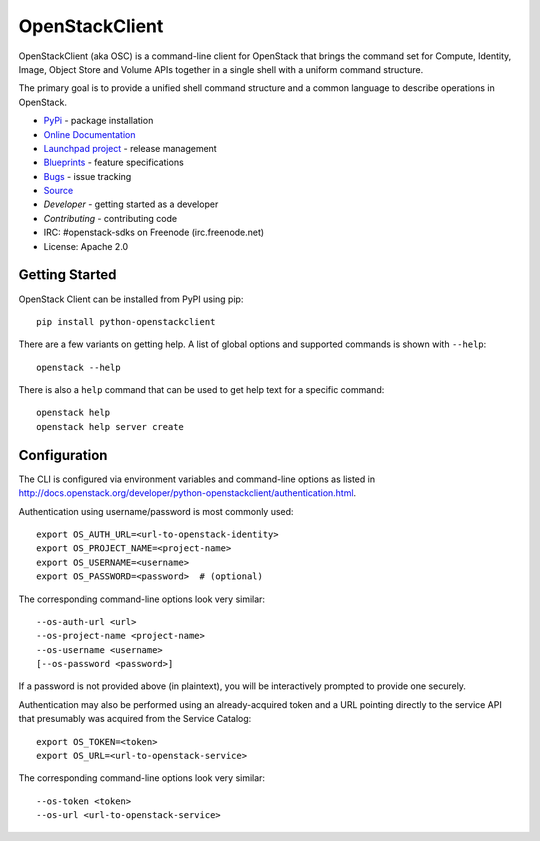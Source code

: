 ===============
OpenStackClient
===============

OpenStackClient (aka OSC) is a command-line client for OpenStack that brings
the command set for Compute, Identity, Image, Object Store and Volume APIs
together in a single shell with a uniform command structure.

The primary goal is to provide a unified shell command structure and a common
language to describe operations in OpenStack.

* `PyPi`_ - package installation
* `Online Documentation`_
* `Launchpad project`_ - release management
* `Blueprints`_ - feature specifications
* `Bugs`_ - issue tracking
* `Source`_
* `Developer` - getting started as a developer
* `Contributing` - contributing code
* IRC: #openstack-sdks on Freenode (irc.freenode.net)
* License: Apache 2.0

.. _PyPi: https://pypi.python.org/pypi/python-openstackclient
.. _Online Documentation: http://docs.openstack.org/developer/python-openstackclient/
.. _Launchpad project: https://launchpad.net/python-openstackclient
.. _Blueprints: https://blueprints.launchpad.net/python-openstackclient
.. _Bugs: https://bugs.launchpad.net/python-openstackclient
.. _Source: https://git.openstack.org/cgit/openstack/python-openstackclient
.. _Developer: http://docs.openstack.org/infra/manual/python.html
.. _Contributing: http://docs.openstack.org/infra/manual/developers.html

Getting Started
===============

OpenStack Client can be installed from PyPI using pip::

    pip install python-openstackclient

There are a few variants on getting help.  A list of global options and supported
commands is shown with ``--help``::

   openstack --help

There is also a ``help`` command that can be used to get help text for a specific
command::

    openstack help
    openstack help server create

Configuration
=============

The CLI is configured via environment variables and command-line
options as listed in  http://docs.openstack.org/developer/python-openstackclient/authentication.html.

Authentication using username/password is most commonly used::

   export OS_AUTH_URL=<url-to-openstack-identity>
   export OS_PROJECT_NAME=<project-name>
   export OS_USERNAME=<username>
   export OS_PASSWORD=<password>  # (optional)

The corresponding command-line options look very similar::

   --os-auth-url <url>
   --os-project-name <project-name>
   --os-username <username>
   [--os-password <password>]

If a password is not provided above (in plaintext), you will be interactively
prompted to provide one securely.

Authentication may also be performed using an already-acquired token
and a URL pointing directly to the service API that presumably was acquired
from the Service Catalog::

    export OS_TOKEN=<token>
    export OS_URL=<url-to-openstack-service>

The corresponding command-line options look very similar::

    --os-token <token>
    --os-url <url-to-openstack-service>



